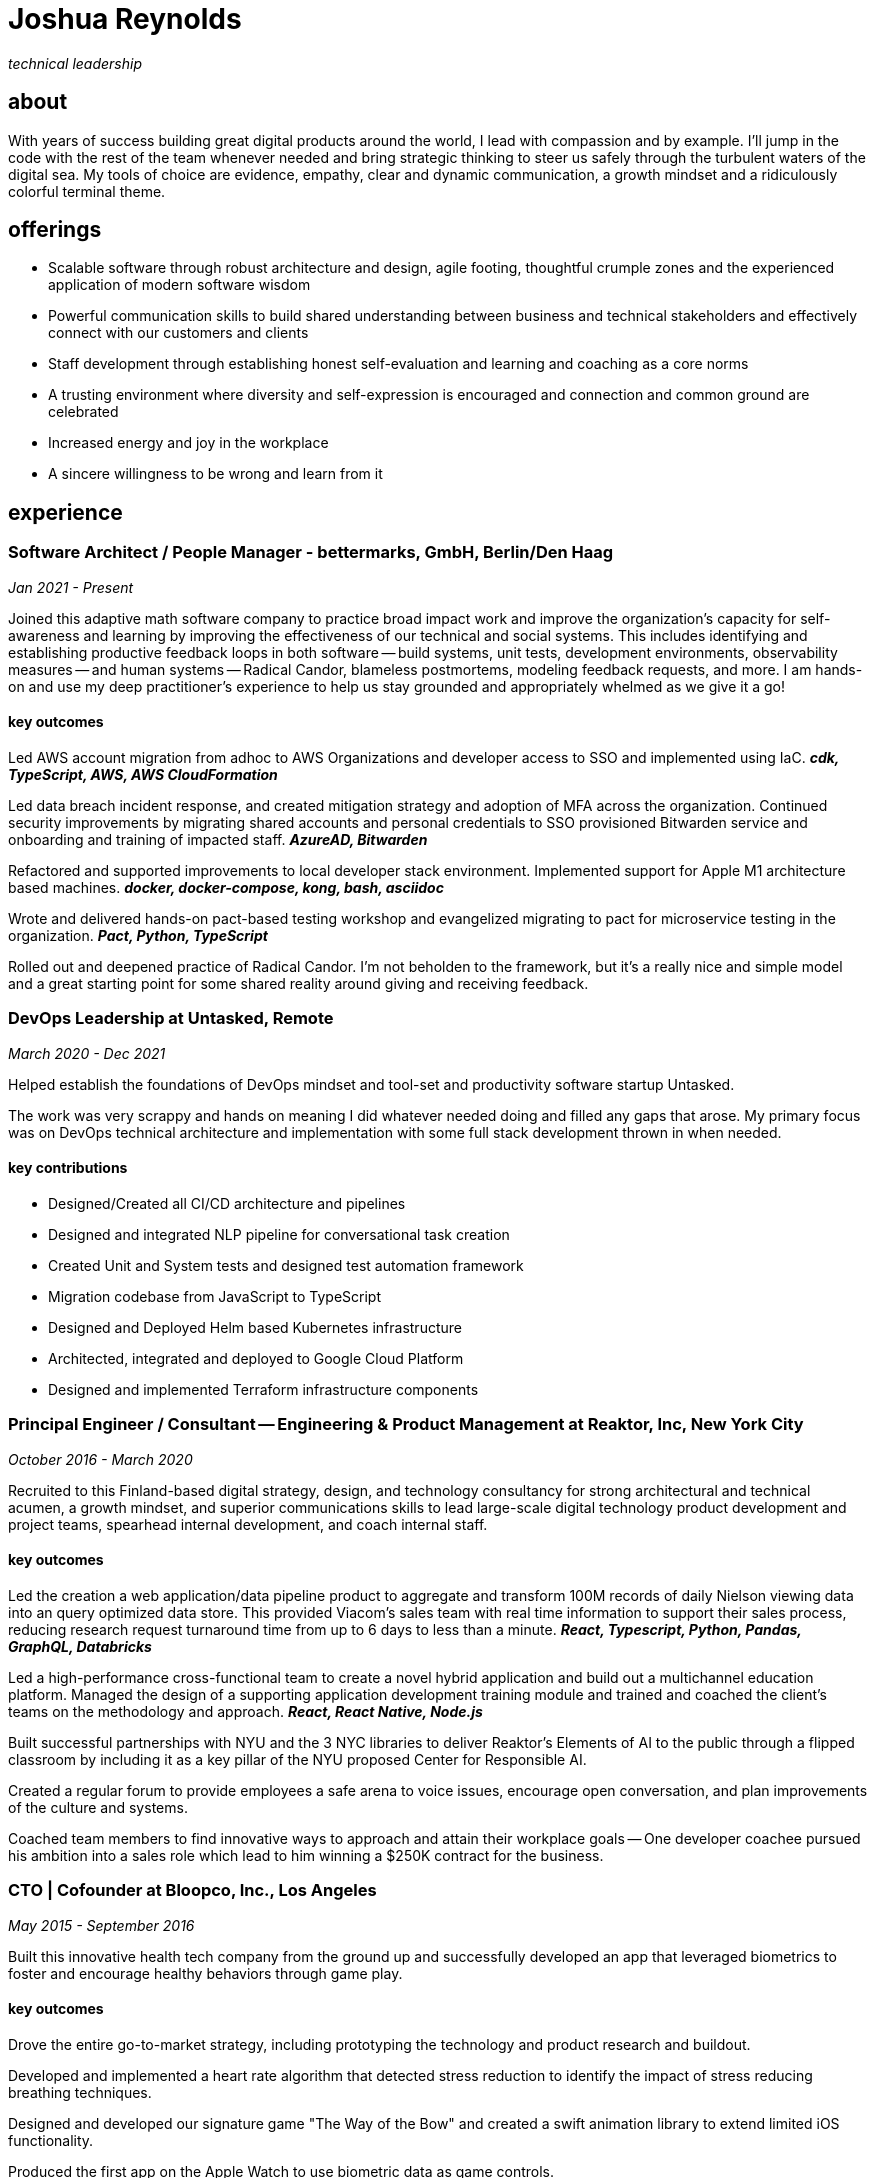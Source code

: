 = Joshua Reynolds
:title: Joshua Reynolds - CV
:description: The compelling tale of one human's journey to the moment you are reading this with selected flattering highlights. Enjoy!

_technical leadership_

== about
With years of success building great digital products around the world, I lead with compassion and by example. I'll jump in the code with the rest of the team whenever needed and bring strategic thinking to steer us safely through the turbulent waters of the digital sea. My tools of choice are evidence, empathy, clear and dynamic communication, a growth mindset and a ridiculously colorful terminal theme.

== offerings

* Scalable software through robust architecture and design, agile footing, thoughtful crumple zones and the experienced application of modern software wisdom
* Powerful communication skills to build shared understanding between business and technical stakeholders and effectively connect with our customers and clients
* Staff development through establishing honest self-evaluation and learning and coaching as a core norms
* A trusting environment where diversity and self-expression is encouraged and connection and common ground are celebrated
* Increased energy and joy in the workplace
* A sincere willingness to be wrong and learn from it

== experience

=== Software Architect / People Manager - bettermarks, GmbH, Berlin/Den Haag
_Jan 2021 - Present_

Joined this adaptive math software company to practice broad impact work and improve the organization's capacity for self-awareness and learning by improving the effectiveness of our technical and social systems.  This includes identifying and establishing productive feedback loops in both software -- build systems, unit tests, development environments, observability measures -- and human systems -- Radical Candor, blameless postmortems, modeling feedback requests, and more. I am hands-on and use my deep practitioner's experience to help us stay grounded and appropriately whelmed as we give it a go!


==== key outcomes

Led AWS account migration from adhoc to AWS Organizations and developer access to SSO and implemented using IaC. *_cdk, TypeScript, AWS, AWS CloudFormation_*

Led data breach incident response, and created mitigation strategy and adoption of MFA across the organization.  Continued security improvements by migrating shared accounts and personal credentials to SSO provisioned Bitwarden service and onboarding and training of impacted staff. *_AzureAD, Bitwarden_*

Refactored and supported improvements to local developer stack environment. Implemented support for Apple M1 architecture based machines. *_docker, docker-compose, kong, bash, asciidoc_*

Wrote and delivered hands-on pact-based testing workshop and evangelized migrating to pact for microservice testing in the organization. *_Pact, Python, TypeScript_*

Rolled out and deepened practice of Radical Candor.  I'm not beholden to the framework, but it's a really nice and simple model and a great starting point for some shared reality around giving and receiving feedback.


=== DevOps Leadership at Untasked, Remote
_March 2020 - Dec 2021_

Helped establish the foundations of DevOps mindset and tool-set and productivity software startup Untasked.

The work was very scrappy and hands on meaning I did whatever needed doing and filled any gaps that arose. My primary focus was on DevOps technical architecture and implementation with some full stack development thrown in when needed.

==== key contributions

* Designed/Created all CI/CD architecture and pipelines
* Designed and integrated NLP pipeline for conversational task creation
* Created Unit and System tests and designed test automation framework
* Migration codebase from JavaScript to TypeScript
* Designed and Deployed Helm based Kubernetes infrastructure
* Architected, integrated and deployed to Google Cloud Platform
* Designed and implemented Terraform infrastructure components

=== Principal Engineer / Consultant -- Engineering & Product Management at Reaktor, Inc, New York City
_October 2016 - March 2020_


Recruited to this Finland-based digital strategy, design, and technology consultancy for strong architectural and technical acumen, a growth mindset, and superior communications skills to lead large-scale digital technology product development and project teams, spearhead internal development, and coach internal staff.

==== key outcomes
Led the creation a web application/data pipeline product to aggregate and transform 100M records of daily Nielson viewing data into an query optimized data store.  This provided Viacom's sales team with real time information to support their sales process, reducing research request turnaround time from up to 6 days to less than a minute. *_React, Typescript, Python, Pandas, GraphQL, Databricks_*


Led a high-performance cross-functional team to create a novel hybrid application and build out a multichannel education platform. Managed the design of a supporting application development training module and trained and coached the client's teams on the methodology and approach. *_React, React Native, Node.js_*


Built successful partnerships with NYU and the 3 NYC libraries to deliver Reaktor's Elements of AI to the public through a flipped classroom by including it as a key pillar of the NYU proposed Center for Responsible AI.


Created a regular forum to provide employees a safe arena to voice issues, encourage open conversation, and plan improvements of the culture and systems.


Coached team members to find innovative ways to approach and attain their workplace goals -- One developer coachee pursued his ambition into a sales role which lead to him winning a $250K contract for the business.


=== CTO | Cofounder at Bloopco, Inc., Los Angeles
_May 2015 - September 2016_

Built this innovative health tech company from the ground up and successfully developed an app that leveraged biometrics to foster and encourage healthy behaviors through game play.

==== key outcomes
Drove the entire go-to-market strategy, including prototyping the technology and product research and buildout.


Developed and implemented a heart rate algorithm that detected stress reduction to identify the impact of stress reducing breathing techniques.


Designed and developed our signature game "The Way of the Bow" and created a swift animation library to extend limited iOS functionality.


Produced the first app on the Apple Watch to use biometric data as game controls.


=== Principal Consultant at The Electric Hand Ltd., New York City
_August 2006 - May 2015_

Led the start-up of this digital consultancy / high-quality video production company, serving the software and entertainment industries. Managed all daily operations within a highly competitive market and drove product development, engineering, and video production.

==== key projects
Hired, trained, and mentored a team of junior developers and grew technical skills to deliver significant upgrades on a challenging legacy product.


Edited the last 2 seasons of Futurama, earning recognition for editing excellence.


Drove a huge reduction in technical debt for a legacy Java/J2EE application, lowering licensing costs for the client $100K+ and implemented a modern continuous integration/continuous delivery pipeline to ensure stability and code quality. *_Java/Scala/Play/J2EE/Ant/Maven_*


Led full architecture and development of a Flask Application for microsubscriptions to support ad free journalism. *_Flask/python/Stripe/PostgreSQL_*


Designed and built a risk analysis product using Bayesian mathematics to help predict risk of software project failure. SPA and Django backed API and integrated with numpy for advanced mathematical modeling capabilities. *_Angular/Django/numpy/pandas/python_*


=== Senior Developer / Software Development Manager at Innodata Isogen, Austin, TX & Gurgaon, India
_June 2000 - February 2006_
Led the Professional Services division and managed the Professional Services Team in India in the execution of complex technical projects, including requirements gathering, design, development and integration of structured data for Fortune 500 clients.

==== key outcomes
Transformed the under-performing professional services division into a high-caliber team while growing staff from 4 to 17 professionals.


Increased staff satisfaction leading to 100% retention during my tenure in a highly competitive hiring environment.


Integrated a culture of mentorship and cross-team learning to introduce Agile skills, improve project success, and enhance customer satisfaction.


Key member implementing a standards based versioned hyperdocument management system which supported versioned linking, compound documents, and single-source/snapshot based publishing.

The product supported publishing highly versioned, compound documents, aircraft manuals, and military parts equipment drill downs through Interactive Electronic Technical Manuals (IETMs) . *_XML, XSLT, XSL:FO, Python, ZODB, C, XP_*

== keyworldy skills
* Software Development
* Software Architecture
* eXtreme Programming
* Automated Testing
* Cloud Computing
* Facilitation
* Metacognition
* Recruiting
* Data Science
* Systems Thinking
* DevOps
* Python
* Java
* Swift
* Nonviolent Communication
* Decision-making
* Active Listening
* Agile Methodologies
* Product Development
* Coaching and Mentoring

== education
University of Minnesota, Minneapolis Bachelors Of Mathematics

== certifications 
* Certified LeSS Practitioner
* Neuroleadership Institute Certified Brain-Based Coach
* Certified VitalSmarts Crucial Conversations Trainer
* Certified Coastal Kayak Trip Leader

== personal deets

location:: Den Haag, NL,
hobbies:: 

* Avid Sea Kayaker in and around the New York Harbor - I circumnavigated Manhattan!
* omafiets riding incredibly long distances
* string processing in rust

== socials
linkedIn:: https://www.linkedin.com/in/jshreynolds/
github:: https://github.com/jshreynolds
